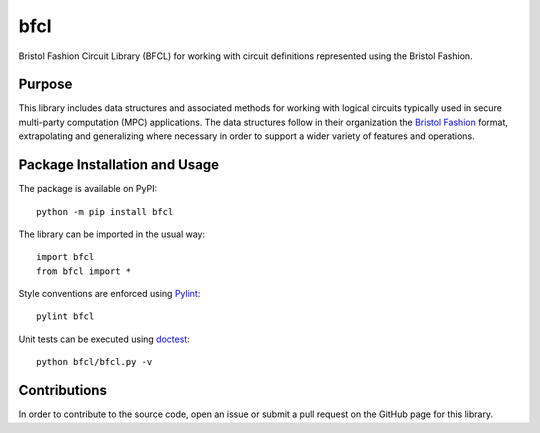====
bfcl
====

Bristol Fashion Circuit Library (BFCL) for working with circuit definitions represented using the Bristol Fashion.

.. image:: https://badge.fury.io/py/bfcl.svg
   :target: https://badge.fury.io/py/bfcl
   :alt: PyPI version and link.


Purpose
-------
This library includes data structures and associated methods for working with logical circuits typically used in secure multi-party computation (MPC) applications. The data structures follow in their organization the `Bristol Fashion <https://homes.esat.kuleuven.be/~nsmart/MPC/>`_ format, extrapolating and generalizing where necessary in order to support a wider variety of features and operations.

Package Installation and Usage
------------------------------
The package is available on PyPI::

    python -m pip install bfcl

The library can be imported in the usual way::

    import bfcl
    from bfcl import *

Style conventions are enforced using `Pylint <https://www.pylint.org/>`_::

    pylint bfcl

Unit tests can be executed using `doctest <https://docs.python.org/3/library/doctest.html>`_::

    python bfcl/bfcl.py -v

Contributions
-------------
In order to contribute to the source code, open an issue or submit a pull request on the GitHub page for this library.
